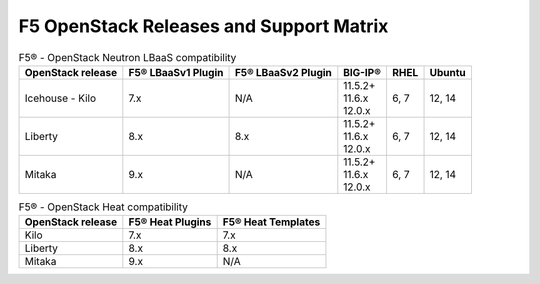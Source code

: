 .. _releases-and-support:

F5 OpenStack Releases and Support Matrix
========================================

.. table:: F5® - OpenStack Neutron LBaaS compatibility

    +-------------------+--------------------+---------------------+---------------+-------+-----------+
    |OpenStack release  | F5® LBaaSv1 Plugin | F5® LBaaSv2 Plugin  |  BIG-IP®      | RHEL  | Ubuntu    |
    +===================+====================+=====================+===============+=======+===========+
    | Icehouse - Kilo   |                7.x |                 N/A | | 11.5.2+     | 6, 7  | 12, 14    |
    |                   |                    |                     | | 11.6.x      |       |           |
    |                   |                    |                     | | 12.0.x      |       |           |
    +-------------------+--------------------+---------------------+---------------+-------+-----------+
    | Liberty           |                8.x |                 8.x | | 11.5.2+     | 6, 7  | 12, 14    |
    |                   |                    |                     | | 11.6.x      |       |           |
    |                   |                    |                     | | 12.0.x      |       |           |
    +-------------------+--------------------+---------------------+---------------+-------+-----------+
    | Mitaka            |                9.x |                N/A  | | 11.5.2+     | 6, 7  | 12, 14    |
    |                   |                    |                     | | 11.6.x      |       |           |
    |                   |                    |                     | | 12.0.x      |       |           |
    +-------------------+--------------------+---------------------+---------------+-------+-----------+


.. table:: F5® - OpenStack Heat compatibility

    +-------------------+--------------------+--------------------+
    |OpenStack release  | F5® Heat Plugins   | F5® Heat Templates |
    +===================+====================+====================+
    | Kilo              |                7.x |                7.x |
    +-------------------+--------------------+--------------------+
    | Liberty           |                8.x |                8.x |
    +-------------------+--------------------+--------------------+
    | Mitaka            |                9.x |                N/A |
    +-------------------+--------------------+--------------------+


